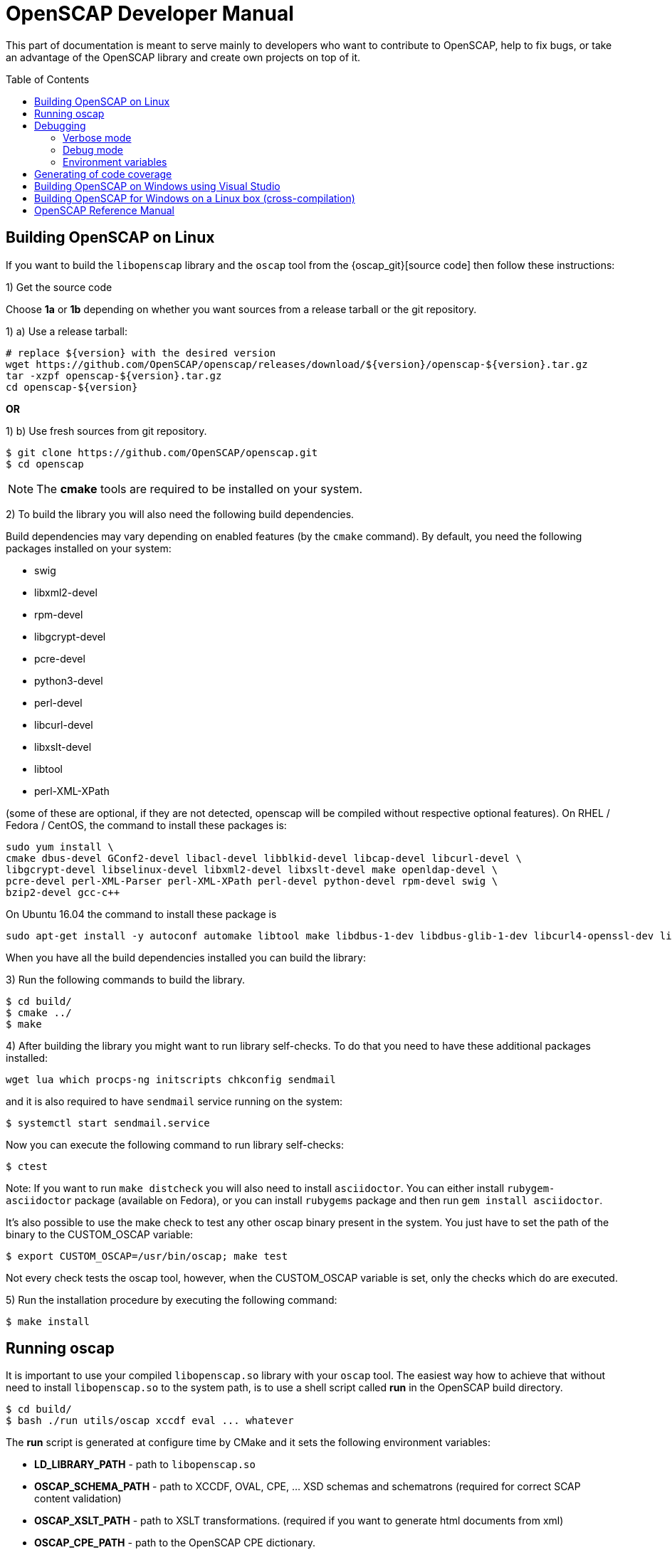 = OpenSCAP Developer Manual
:toc: preamble

This part of documentation is meant to serve mainly to developers who want to
contribute to OpenSCAP, help to fix bugs, or take an advantage of
the OpenSCAP library and create own projects on top of it.

toc::[]

== Building OpenSCAP on Linux
If you want to build the ```libopenscap``` library and the ```oscap``` tool from
the {oscap_git}[source code] then follow these instructions:

1) Get the source code

Choose *1a* or *1b* depending on whether you want sources from a release tarball or the git repository.

1) a) Use a release tarball:

 # replace ${version} with the desired version
 wget https://github.com/OpenSCAP/openscap/releases/download/${version}/openscap-${version}.tar.gz
 tar -xzpf openscap-${version}.tar.gz
 cd openscap-${version}

**OR**

1) b) Use fresh sources from git repository.

 $ git clone https://github.com/OpenSCAP/openscap.git
 $ cd openscap

NOTE: The *cmake* tools are required to be installed on your system.

2) To build the library you will also need the following build dependencies.

Build dependencies may vary depending on enabled features (by the ```cmake``` command).
By default, you need the following packages installed on your system:

* swig
* libxml2-devel
* rpm-devel
* libgcrypt-devel
* pcre-devel
* python3-devel
* perl-devel
* libcurl-devel
* libxslt-devel
* libtool
* perl-XML-XPath

(some of these are optional, if they are not detected, openscap will be compiled
without respective optional features). On RHEL / Fedora / CentOS, the command to
install these packages is:

 sudo yum install \
 cmake dbus-devel GConf2-devel libacl-devel libblkid-devel libcap-devel libcurl-devel \
 libgcrypt-devel libselinux-devel libxml2-devel libxslt-devel make openldap-devel \
 pcre-devel perl-XML-Parser perl-XML-XPath perl-devel python-devel rpm-devel swig \
 bzip2-devel gcc-c++

On Ubuntu 16.04 the command to install these package is

 sudo apt-get install -y autoconf automake libtool make libdbus-1-dev libdbus-glib-1-dev libcurl4-openssl-dev libgcrypt20-dev libselinux1-dev libxslt1-dev libgconf2-dev libacl1-dev libblkid-dev libcap-dev libxml2-dev libldap2-dev libpcre3-dev python-dev swig libxml-parser-perl libxml-xpath-perl libperl5.22 libbz2-dev librpm-dev g++

When you have all the build dependencies installed you can build the library:

3) Run the following commands to build the library.

 $ cd build/
 $ cmake ../
 $ make


4) After building the library you might want to run library self-checks. To do
that you need to have these additional packages installed:

 wget lua which procps-ng initscripts chkconfig sendmail

and it is also required to have `sendmail` service running on the system:

 $ systemctl start sendmail.service

Now you can execute the following command to run library self-checks:

 $ ctest

Note: If you want to run `make distcheck` you will also need to install
`asciidoctor`. You can either install `rubygem-asciidoctor` package (available
on Fedora), or you can install `rubygems` package and then run
`gem install asciidoctor`.

It's also possible to use the make check to test any other oscap binary present in the system. You just have to set the path of the binary to the CUSTOM_OSCAP variable:

 $ export CUSTOM_OSCAP=/usr/bin/oscap; make test

Not every check tests the oscap tool, however, when the CUSTOM_OSCAP variable is set, only the checks which do are executed.


5) Run the installation procedure by executing the following command:

 $ make install


== Running oscap
It is important to use your compiled ```libopenscap.so``` library with your ```oscap``` tool.
The easiest way how to achieve that without need to install ```libopenscap.so``` to the system path, is to use a shell script called *run* in the OpenSCAP build directory.

-------------------------------------------------
$ cd build/
$ bash ./run utils/oscap xccdf eval ... whatever
-------------------------------------------------

The *run* script is generated at configure time by CMake and it sets the following environment variables:

* *LD_LIBRARY_PATH* - path to ```libopenscap.so```
* *OSCAP_SCHEMA_PATH* - path to XCCDF, OVAL, CPE, ... XSD schemas and schematrons
(required for correct SCAP content validation)
* *OSCAP_XSLT_PATH* - path to XSLT transformations. (required if you want
to generate html documents from xml)
* *OSCAP_CPE_PATH* - path to the OpenSCAP CPE dictionary.

== Debugging
Developers and users who intend to help find and fix possible bugs in OpenSCAP
or possible bugs in their security policies have these possibilities:

=== Verbose mode
The verbose mode provides user additional information about process of system
scanning. The mode is useful for diagnostics of SCAP content evaluation
and also for debugging. It produces a detailed report log with various messages.
The mode is available for ```xccdf eval```, ```oval eval```, ```oval collect```
and ```oval analyse``` modules.
There is no need to special compilation, the feature is available for all
OpenSCAP users.

To turn the verbose mode on, run ```oscap``` with this option:

* ```--verbose VERBOSITY_LEVEL``` - Turn on verbose mode at specified
verbosity level.

The ```VERBOSITY_LEVEL``` can be one of:

1. *DEVEL* - the most detailed information for developers and bug hunters
2. *INFO* - reports content processing and system scanning
3. *WARNING* - possible failures which OpenSCAP can recover from
4. *ERROR* - shows only serious errors

The verbose messages will be written on standard error output (stderr).
Optionally, you can write the log into a file using
 ```--verbose-log-file FILE```.

This is an example describing how to run OpenSCAP in verbose mode:

----
$ oscap oval eval --results results.xml --verbose INFO --verbose-log-file log.txt oval.xml
----

Then see the log using eg.:

----
$ less log.txt
----

=== Debug mode
Debug mode is useful for programmers. You need to build OpenSCAP from source code
with a custom configuration to enable the debug mode. Use this command:

------------------------------------
$ cmake -DCMAKE_BUILD_TYPE=Debug .. && make
------------------------------------

Debug mode provides:

* debug symbols on and optimization off - you can use ```gdb```,
every process that was run.
* http://www.gnu.org/software/gawk/manual/html_node/Assert-Function.html[assertions]
are evaluated.


==== Example

 $ bash ./run gdb --args utils/oscap xccdf eval --profile hard --results xccdf-results.xml --oval-results my-favourite-xccdf-checklist.xml


The ```--oval-results``` option force ```oscap``` tool to generate OVAL Result file
for each OVAL session used for evaluation. It's also very useful for
debugging!

=== Environment variables
There are few more environment variables that control ```oscap``` tool
behaviour.

* *OSCAP_FULL_VALIDATION=1* - validate all exported documents (slower)
* *SEXP_VALIDATE_DISABLE=1* - do not validate SEXP expressions (faster)



== Generating of code coverage
Code coverage can be usefull during writing of test or performance profiling.
We could separate the process into five phases.

1) *Get dependencies*

 # dnf install lcov

2) *Run CMake & make*

To allow code to generate statistics, we need to compile it with specific flags.

 $ CFLAGS="--coverage -ftest-coverage -fprofile-arcs" LDFLAGS=-lgcov cmake -DCMAKE_BUILD_TYPE=Debug ../
 $ make

3) *Run code*

In this phase we should run code. We can run it directly or via test suite.

 $ bash ./run utils/oscap

4) *Generate and browse results*

 $ lcov -t "OpenSCAP coverage" -o ./coverage.info -c -d .
 $ genhtml -o ./coverage ./coverage.info
 $ xdg-open ./coverage/index.html # open results in browser

5) *Clean stats*

Every run only modify our current statistics and not rewrite them completely.
If we want to generate new statistics, we should remove the old ones.

 $ lcov --directory ./ --zerocounters ; find ./ -name "*.gcno" | xargs rm
 $ rm -rf ./coverage

== Building OpenSCAP on Windows using Visual Studio

Prerequisites:

* https://www.visualstudio.com/[Visual Studio]
* https://git-scm.com/[Git]
* https://cmake.org/[CMake]

1) Get dependencies

We will use https://github.com/Microsoft/vcpkg[Vcpkg] to download libraries
that are required to build OpenSCAP.

Click on Start -> Windows System -> Command Prompt.

----
mkdir c:\devel
cd c:\devel
git clone https://github.com/Microsoft/vcpkg.git
cd vcpkg
.\bootstrap-vcpkg.bat
.\vcpkg install curl libxml2 libxslt bzip2 pcre pthreads
.\vcpkg integrate install
----

2) Get OpenSCAP

----
cd c:\devel
git clone -b master https://github.com/OpenSCAP/openscap.git
----

3) Generate Visual Studio Solution

----
cd openscap
cd build
cmake -D ENABLE_PYTHON3=FALSE -D CMAKE_TOOLCHAIN_FILE=c:/devel/vcpkg/scripts/buildsystems/vcpkg.cmake ..
----

4) Open in Visual Studio

1. Launch Visual Studio
2. Click on File -> Open -> Project/Solution...
3. Locate ```c:\devel\openscap\build\openscap.sln```

5) Build

1. Select build type (Debug, Release, ...) in the drop-down menu in the top panel.
2. Click on Build -> Build Solution.

Built binaries and their dependencies are now located in ```C:\devel\openscap\build\<BUILD_TYPE>\```, eg. ```C:\devel\openscap\build\Debug\```

== Building OpenSCAP for Windows on a Linux box (cross-compilation)
Currently it is possible to cross-compile OpenSCAP for Windows only without probes.
The resulting binary is not able to perform scanning.
Instructions for cross-compiling OpenSCAP for Windows:

1) Install the cross-compiler & dependencies

NOTE: mingw32-pthreads needs to be version 5.0 or greater.

-------------------------------------------------------------
 # yum install mingw32-gcc mingw32-binutils mingw32-libxml2 \
 mingw32-libgcrypt mingw32-pthreads mingw32-libxslt \
 mingw32-curl mingw32-pcre \
 mingw32-filesystem mingw32-bzip2
-------------------------------------------------------------

2) Checkout the master branch of the OpenSCAP repository

----------------------------------------------------------------------
 $ git clone -b master https://github.com/openscap/openscap.git
 $ cd openscap
----------------------------------------------------------------------

3) Prepare the build

----------------------------------------------------------------------------------
 $ mkdir build-win32
 $ cd build-win32
 $ mingw32-cmake -D ENABLE_PYTHON3=FALSE -D ENABLE_PROBES=FALSE -D ENABLE_OSCAP_UTIL_DOCKER=FALSE ../
----------------------------------------------------------------------------------

4) Build!

------------------------------
 $ make
------------------------------

Resulting ```oscap.exe``` can be found in the ```utils/``` directory.


If you would like to send us a patch fixing any Windows
compiling issues, please consult the page about
http://open-scap.org/page/Contribute[contributing to the OpenSCAP
project].


== OpenSCAP Reference Manual
For more information about OpenSCAP library, you can refer to this online
reference manual: http://static.open-scap.org/openscap-1.2/[OpenSCAP
reference manual]. This manual is included in a release tarball and can be
regenerated from project sources by Doxygen documentation system.

